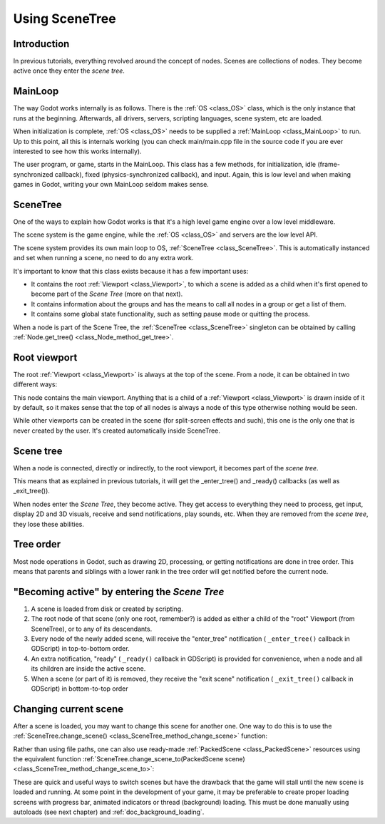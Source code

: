 .. _doc_scene_tree:

Using SceneTree
===============

Introduction
------------

In previous tutorials, everything revolved around the concept of
nodes. Scenes are collections of nodes. They become active once
they enter the *scene tree*.

MainLoop
--------

The way Godot works internally is as follows. There is the
:ref:`OS <class_OS>` class,
which is the only instance that runs at the beginning. Afterwards, all
drivers, servers, scripting languages, scene system, etc are loaded.

When initialization is complete, :ref:`OS <class_OS>` needs to be
supplied a :ref:`MainLoop <class_MainLoop>`
to run. Up to this point, all this is internals working (you can check
main/main.cpp file in the source code if you are ever interested to
see how this works internally).

The user program, or game, starts in the MainLoop. This class has a few
methods, for initialization, idle (frame-synchronized callback), fixed
(physics-synchronized callback), and input. Again, this is low
level and when making games in Godot, writing your own MainLoop seldom makes sense.

SceneTree
---------

One of the ways to explain how Godot works is that it's a high level
game engine over a low level middleware.

The scene system is the game engine, while the :ref:`OS <class_OS>`
and servers are the low level API.

The scene system provides its own main loop to OS,
:ref:`SceneTree <class_SceneTree>`.
This is automatically instanced and set when running a scene, no need
to do any extra work.

It's important to know that this class exists because it has a few
important uses:

-  It contains the root :ref:`Viewport <class_Viewport>`, to which a
   scene is added as a child when it's first opened to become
   part of the *Scene Tree* (more on that next).
-  It contains information about the groups and has the means to call all
   nodes in a group or get a list of them.
-  It contains some global state functionality, such as setting pause
   mode or quitting the process.

When a node is part of the Scene Tree, the
:ref:`SceneTree <class_SceneTree>`
singleton can be obtained by calling
:ref:`Node.get_tree() <class_Node_method_get_tree>`.

Root viewport
-------------

The root :ref:`Viewport <class_Viewport>`
is always at the top of the scene. From a node, it can be obtained in
two different ways:

.. tabs::
 .. code-tab:: gdscript GDScript

        get_tree().get_root() # Access via scene main loop.
        get_node("/root") # Access via absolute path.

 .. code-tab:: csharp

        GetTree().GetRoot(); // Access via scene main loop.
        GetNode("/root"); // Access via absolute path.

This node contains the main viewport. Anything that is a child of a
:ref:`Viewport <class_Viewport>`
is drawn inside of it by default, so it makes sense that the top of all
nodes is always a node of this type otherwise nothing would be seen.

While other viewports can be created in the scene (for split-screen
effects and such), this one is the only one that is never created by the
user. It's created automatically inside SceneTree.

Scene tree
----------

When a node is connected, directly or indirectly, to the root
viewport, it becomes part of the *scene tree*.

This means that as explained in previous tutorials, it will get the
_enter_tree() and _ready() callbacks (as well as _exit_tree()).

.. image:: img/activescene.png

When nodes enter the *Scene Tree*, they become active. They get access
to everything they need to process, get input, display 2D and 3D visuals,
receive and send notifications, play sounds, etc. When they are removed from the
*scene tree*, they lose these abilities.

Tree order
----------

Most node operations in Godot, such as drawing 2D, processing, or getting
notifications are done in tree order. This means that parents and
siblings with a lower rank in the tree order will get notified before
the current node.

.. image:: img/toptobottom.png

"Becoming active" by entering the *Scene Tree*
----------------------------------------------

#. A scene is loaded from disk or created by scripting.
#. The root node of that scene (only one root, remember?) is added as
   either a child of the "root" Viewport (from SceneTree), or to any
   of its descendants.
#. Every node of the newly added scene, will receive the "enter_tree"
   notification ( ``_enter_tree()`` callback in GDScript) in
   top-to-bottom order.
#. An extra notification, "ready" ( ``_ready()`` callback in GDScript)
   is provided for convenience, when a node and all its children are
   inside the active scene.
#. When a scene (or part of it) is removed, they receive the "exit
   scene" notification ( ``_exit_tree()`` callback in GDScript) in
   bottom-to-top order

Changing current scene
----------------------

After a scene is loaded, you may want to change this scene for
another one. One way to do this is to use the
:ref:`SceneTree.change_scene() <class_SceneTree_method_change_scene>`
function:

.. tabs::
 .. code-tab:: gdscript GDScript

    func _my_level_was_completed():
        get_tree().change_scene("res://levels/level2.tscn")

 .. code-tab:: csharp

    public void _MyLevelWasCompleted()
    {
        GetTree().ChangeScene("res://levels/level2.tscn");
    }

Rather than using file paths, one can also use ready-made
:ref:`PackedScene <class_PackedScene>` resources using the equivalent
function
:ref:`SceneTree.change_scene_to(PackedScene scene) <class_SceneTree_method_change_scene_to>`:

.. tabs::
 .. code-tab:: gdscript GDScript

    var next_scene = preload("res://levels/level2.tscn")

    func _my_level_was_completed():
    	get_tree().change_scene_to(next_scene)

 .. code-tab:: csharp

    public void _MyLevelWasCompleted()
    {
        var nextScene = (PackedScene)ResourceLoader.Load("res://levels/level2.tscn");
        GetTree().ChangeSceneTo(nextScene);
    }

These are quick and useful ways to switch scenes but have the drawback
that the game will stall until the new scene is loaded and running. At
some point in the development of your game, it may be preferable to create proper loading
screens with progress bar, animated indicators or thread (background)
loading. This must be done manually using autoloads (see next chapter)
and :ref:`doc_background_loading`.
